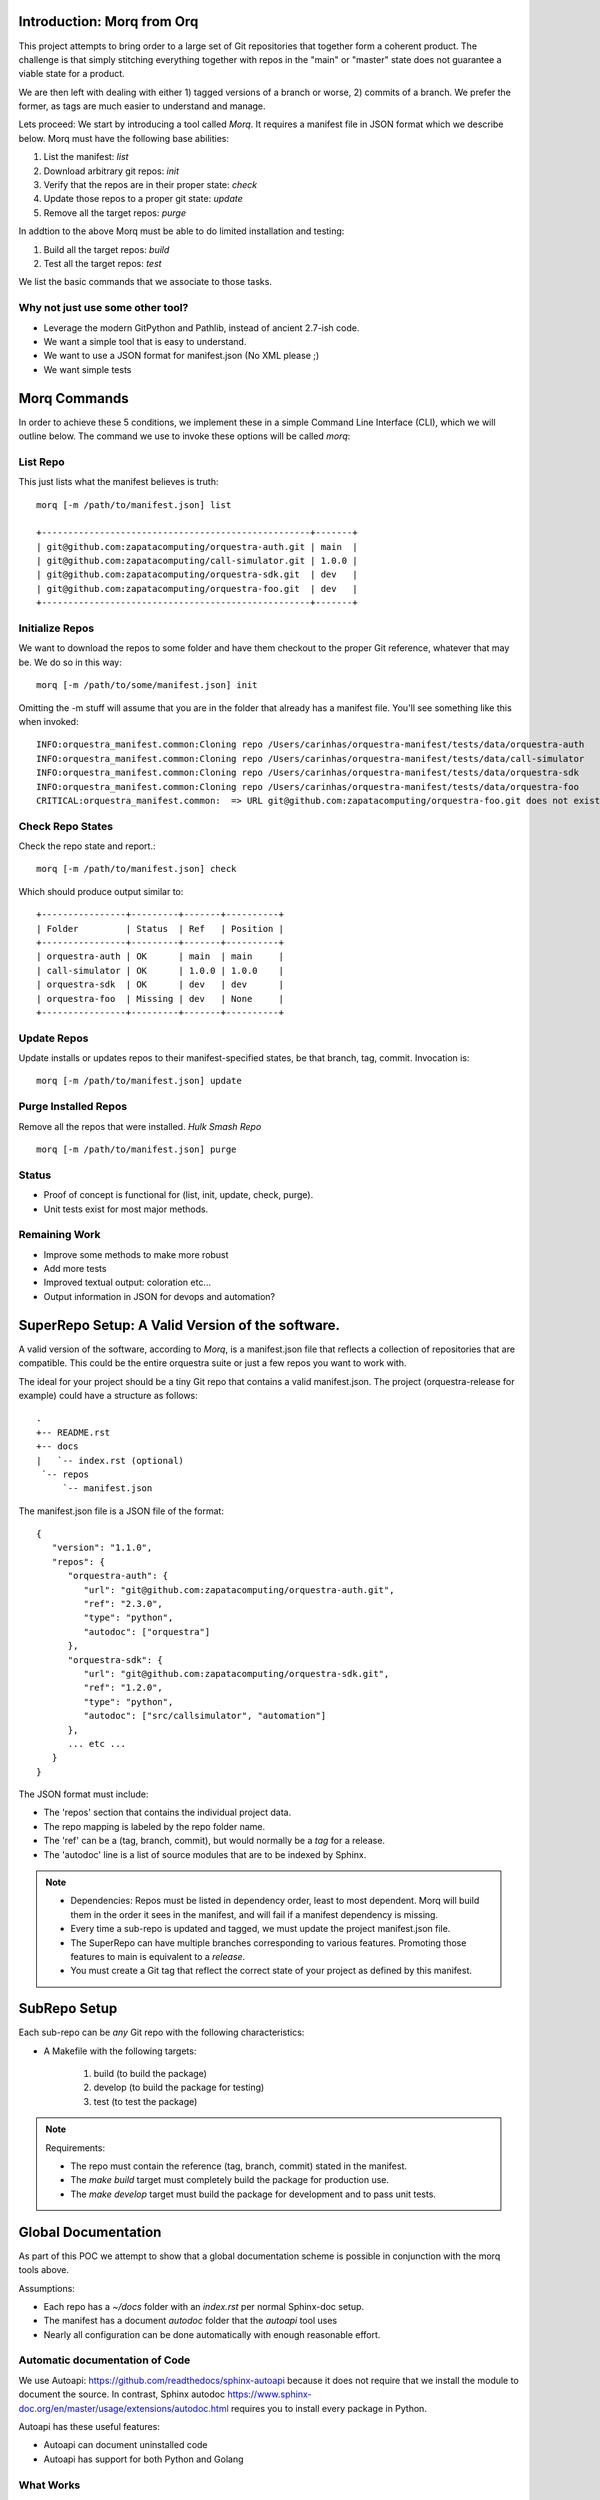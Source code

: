 Introduction: Morq from Orq
==============================

This project attempts to bring order to a large set of Git repositories that together
form a coherent product. The challenge is that simply stitching everything together with
repos in the "main" or "master" state does not guarantee a viable state for a product.

We are then left with dealing with either 1) tagged versions of a branch or worse, 2)
commits of a branch. We prefer the former, as tags are much easier to understand and manage.

Lets proceed: We start by introducing a tool called *Morq*.
It requires a manifest file in JSON format which we describe below.
Morq must have the following base abilities:

#. List the manifest: *list*
#. Download arbitrary git repos: *init*
#. Verify that the repos are in their proper state: *check*
#. Update those repos to a proper git state: *update*
#. Remove all the target repos: *purge*

In addtion to the above Morq must be able to do limited installation and testing:

#. Build all the target repos: *build*
#. Test all the target repos: *test*


We list the basic commands that we associate to those tasks.

Why not just use some other tool?
----------------------------------
* Leverage the modern GitPython and Pathlib, instead of ancient 2.7-ish code.
* We want a simple tool that is easy to understand.
* We want to use a JSON format for manifest.json (No XML please ;)
* We want simple tests

Morq Commands
==============
In order to achieve these 5 conditions, we implement these in a simple Command Line
Interface (CLI), which we will outline below. The command we use to invoke these options
will be called *morq*:

List Repo
-------------
This just lists what the manifest believes is truth::

   morq [-m /path/to/manifest.json] list

   +---------------------------------------------------+-------+
   | git@github.com:zapatacomputing/orquestra-auth.git | main  |
   | git@github.com:zapatacomputing/call-simulator.git | 1.0.0 |
   | git@github.com:zapatacomputing/orquestra-sdk.git  | dev   |
   | git@github.com:zapatacomputing/orquestra-foo.git  | dev   |
   +---------------------------------------------------+-------+

Initialize Repos
-----------------
We want to download the repos to some folder and have them checkout to the proper Git
reference, whatever that may be. We do so in this way::

   morq [-m /path/to/some/manifest.json] init

Omitting the -m stuff will assume that you are in the folder that already has a manifest
file. You'll see something like this when invoked::

   INFO:orquestra_manifest.common:Cloning repo /Users/carinhas/orquestra-manifest/tests/data/orquestra-auth
   INFO:orquestra_manifest.common:Cloning repo /Users/carinhas/orquestra-manifest/tests/data/call-simulator
   INFO:orquestra_manifest.common:Cloning repo /Users/carinhas/orquestra-manifest/tests/data/orquestra-sdk
   INFO:orquestra_manifest.common:Cloning repo /Users/carinhas/orquestra-manifest/tests/data/orquestra-foo
   CRITICAL:orquestra_manifest.common:  => URL git@github.com:zapatacomputing/orquestra-foo.git does not exist!


Check Repo States
-------------------
Check the repo state and report.::

   morq [-m /path/to/manifest.json] check

Which should produce output similar to::

   +----------------+---------+-------+----------+
   | Folder         | Status  | Ref   | Position |
   +----------------+---------+-------+----------+
   | orquestra-auth | OK      | main  | main     |
   | call-simulator | OK      | 1.0.0 | 1.0.0    |
   | orquestra-sdk  | OK      | dev   | dev      |
   | orquestra-foo  | Missing | dev   | None     |
   +----------------+---------+-------+----------+

Update Repos
-----------------------------------
Update installs or updates repos to their manifest-specified states, be that branch,
tag, commit. Invocation is::

   morq [-m /path/to/manifest.json] update


Purge Installed Repos
-----------------------
Remove all the repos that were installed. *Hulk Smash Repo*
::

   morq [-m /path/to/manifest.json] purge

Status
--------

* Proof of concept is functional for (list, init, update, check, purge).
* Unit tests exist for most major methods.

Remaining Work
---------------
* Improve some methods to make more robust
* Add more tests
* Improved textual output: coloration etc...
* Output information in JSON for devops and automation?

SuperRepo Setup: A Valid Version of the software.
==================================================

A valid version of the software, according to *Morq*, is a manifest.json file
that reflects a collection of repositories that are compatible.
This could be the entire orquestra suite or just a few repos you want to work with.

The ideal for your project should be a tiny Git repo that contains a valid manifest.json.
The project (orquestra-release for example) could have a structure as follows:

::

      .
      +-- README.rst
      +-- docs
      |   `-- index.rst (optional)
       `-- repos
           `-- manifest.json

The manifest.json file is a JSON file of the format::

   {
      "version": "1.1.0",
      "repos": {
         "orquestra-auth": {
            "url": "git@github.com:zapatacomputing/orquestra-auth.git",
            "ref": "2.3.0",
            "type": "python",
            "autodoc": ["orquestra"]
         },
         "orquestra-sdk": {
            "url": "git@github.com:zapatacomputing/orquestra-sdk.git",
            "ref": "1.2.0",
            "type": "python",
            "autodoc": ["src/callsimulator", "automation"]
         },
         ... etc ...
      }
   }

The JSON format must include:

* The 'repos' section that contains  the individual project data.
* The repo mapping is labeled by the repo folder name.
* The 'ref' can be a (tag, branch, commit), but would normally be a *tag* for a release.
* The 'autodoc' line is a list of source modules that are to be indexed by Sphinx.

.. Note::

   * Dependencies: Repos must be listed in dependency order, least to most dependent.
     Morq will build them in the order it sees in the manifest, and will fail if a
     manifest dependency is missing.

   * Every time a sub-repo is updated and tagged, we must update the project manifest.json file.

   * The SuperRepo can have multiple branches corresponding to various features. Promoting those
     features to main is equivalent to a *release*.

   * You must create a Git tag that reflect the correct state of your project as 
     defined by this manifest.


SubRepo Setup
====================

Each sub-repo can be *any* Git repo with the following characteristics:

* A Makefile with the following targets:

   #. build   (to build the package)
   #. develop (to build the package for testing)
   #. test    (to test the package)


.. Note:: Requirements:

   * The repo must contain the reference (tag, branch, commit) stated in the manifest.
   * The *make build* target must completely build the package for production use.
   * The *make develop* target must build the package for development and to pass unit tests.

Global Documentation
=====================
As part of this POC we attempt to show that a global documentation scheme is possible in
conjunction with the morq tools above.

Assumptions:

* Each repo has a `~/docs` folder with an `index.rst` per normal Sphinx-doc setup.
* The manifest has a document *autodoc* folder that the *autoapi* tool uses
* Nearly all configuration can be done automatically with enough reasonable effort.

Automatic documentation of Code
--------------------------------
We use Autoapi: https://github.com/readthedocs/sphinx-autoapi because it does not require
that we install the module to document the source. In contrast, Sphinx
autodoc https://www.sphinx-doc.org/en/master/usage/extensions/autodoc.html requires you
to install every package in Python.

Autoapi has these useful features:

* Autoapi can document uninstalled code
* Autoapi has support for both Python and Golang

What Works
------------------------------

* Sphinx can be initialized programatically within a repo folder
* Sphinx configuration can be modified automatically to add *autoapi* features
* Docs in `~/docs` render correctly
* Source documentation listed in the manifest renders decently.

What Needs Development
------------------------------
* All repos must include `~/docs/index.rst` files to make this work.
* Source code RST docs must be implemented.
* Better tests.
* Improve Sphinx theme.
* Refine the *autoapi* output, clean up junk.
* Autoapi only allows one language at this time. Want: Python+Go
* Remove verison number from manifest.json, its redundant.
* Remove init, and use update only.. It works. ;)
* Be able to use manifest to install python packages
* Don't invent another Conda... Keep it simple.

